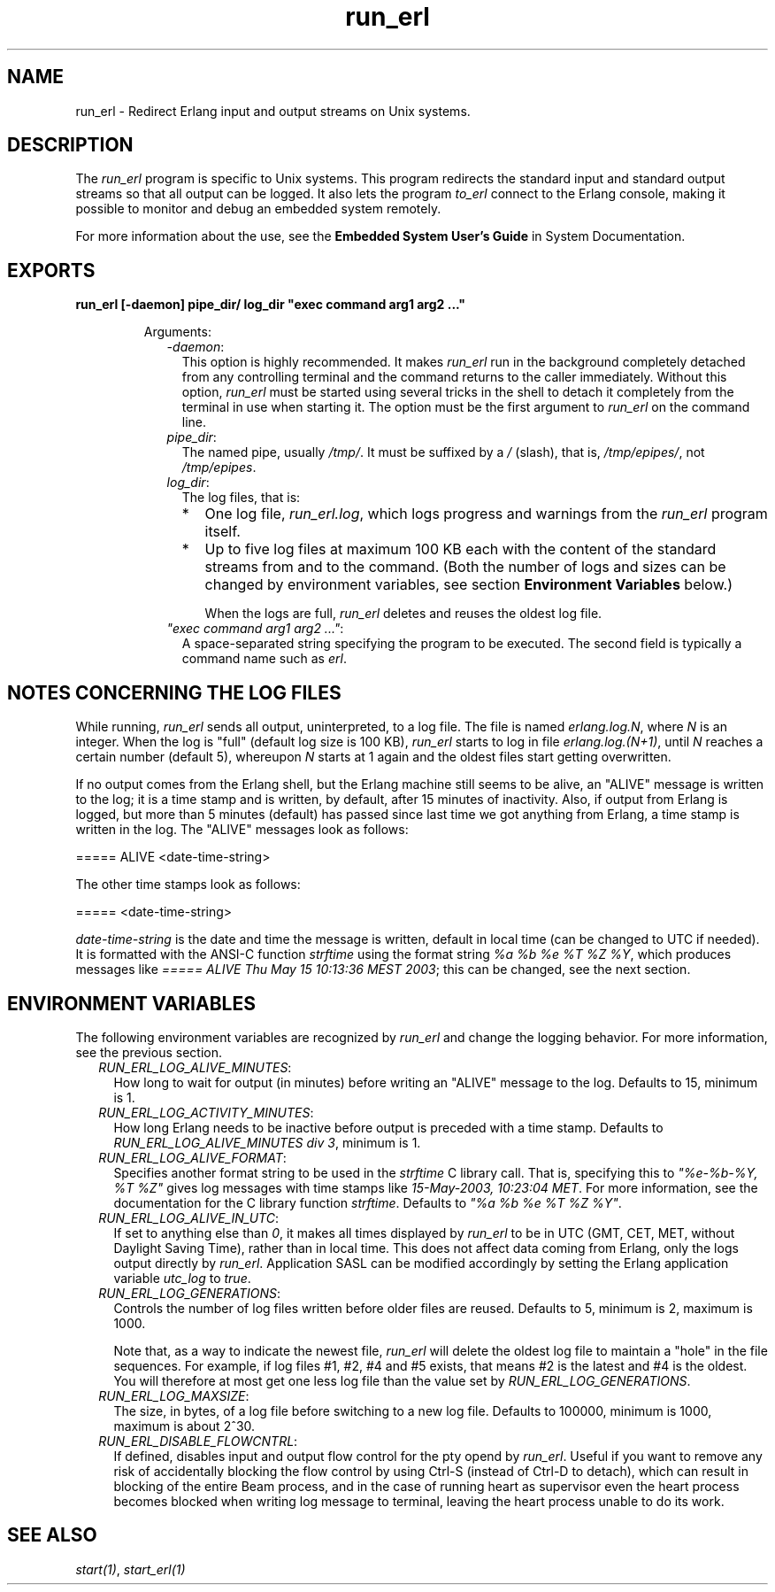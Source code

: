 .TH run_erl 1 "erts 10.0.2" "Ericsson AB" "User Commands"
.SH NAME
run_erl \- Redirect Erlang input and output streams on Unix systems.
.SH DESCRIPTION
.LP
The \fIrun_erl\fR\& program is specific to Unix systems\&. This program redirects the standard input and standard output streams so that all output can be logged\&. It also lets the program \fIto_erl\fR\& connect to the Erlang console, making it possible to monitor and debug an embedded system remotely\&.
.LP
For more information about the use, see the \fB Embedded System User\&'s Guide\fR\& in System Documentation\&.
.SH EXPORTS
.LP
.B
run_erl [-daemon] pipe_dir/ log_dir "exec command arg1 arg2 \&.\&.\&."
.br
.RS
.LP
Arguments:
.RS 2
.TP 2
.B
\fI-daemon\fR\&:
This option is highly recommended\&. It makes \fIrun_erl\fR\& run in the background completely detached from any controlling terminal and the command returns to the caller immediately\&. Without this option, \fIrun_erl\fR\& must be started using several tricks in the shell to detach it completely from the terminal in use when starting it\&. The option must be the first argument to \fIrun_erl\fR\& on the command line\&.
.TP 2
.B
\fIpipe_dir\fR\&:
The named pipe, usually \fI/tmp/\fR\&\&. It must be suffixed by a \fI/\fR\& (slash), that is, \fI/tmp/epipes/\fR\&, not \fI/tmp/epipes\fR\&\&.
.TP 2
.B
\fIlog_dir\fR\&:
The log files, that is:
.RS 2
.TP 2
*
One log file, \fIrun_erl\&.log\fR\&, which logs progress and warnings from the \fIrun_erl\fR\& program itself\&.
.LP
.TP 2
*
Up to five log files at maximum 100 KB each with the content of the standard streams from and to the command\&. (Both the number of logs and sizes can be changed by environment variables, see section \fBEnvironment Variables\fR\& below\&.)
.RS 2
.LP
When the logs are full, \fIrun_erl\fR\& deletes and reuses the oldest log file\&.
.RE
.LP
.RE

.TP 2
.B
\fI"exec command arg1 arg2 \&.\&.\&."\fR\&:
A space-separated string specifying the program to be executed\&. The second field is typically a command name such as \fIerl\fR\&\&.
.RE
.RE
.SH "NOTES CONCERNING THE LOG FILES"

.LP
While running, \fIrun_erl\fR\& sends all output, uninterpreted, to a log file\&. The file is named \fIerlang\&.log\&.N\fR\&, where \fIN\fR\& is an integer\&. When the log is "full" (default log size is 100 KB), \fIrun_erl\fR\& starts to log in file \fIerlang\&.log\&.(N+1)\fR\&, until \fIN\fR\& reaches a certain number (default 5), whereupon \fIN\fR\& starts at 1 again and the oldest files start getting overwritten\&.
.LP
If no output comes from the Erlang shell, but the Erlang machine still seems to be alive, an "ALIVE" message is written to the log; it is a time stamp and is written, by default, after 15 minutes of inactivity\&. Also, if output from Erlang is logged, but more than 5 minutes (default) has passed since last time we got anything from Erlang, a time stamp is written in the log\&. The "ALIVE" messages look as follows:
.LP
.nf

===== ALIVE <date-time-string>    
.fi
.LP
The other time stamps look as follows:
.LP
.nf

===== <date-time-string>    
.fi
.LP
\fIdate-time-string\fR\& is the date and time the message is written, default in local time (can be changed to UTC if needed)\&. It is formatted with the ANSI-C function \fIstrftime\fR\& using the format string \fI%a %b %e %T %Z %Y\fR\&, which produces messages like \fI===== ALIVE Thu May 15 10:13:36 MEST 2003\fR\&; this can be changed, see the next section\&.
.SH "ENVIRONMENT VARIABLES"

.LP
The following environment variables are recognized by \fIrun_erl\fR\& and change the logging behavior\&. For more information, see the previous section\&.
.RS 2
.TP 2
.B
\fIRUN_ERL_LOG_ALIVE_MINUTES\fR\&:
How long to wait for output (in minutes) before writing an "ALIVE" message to the log\&. Defaults to 15, minimum is 1\&.
.TP 2
.B
\fIRUN_ERL_LOG_ACTIVITY_MINUTES\fR\&:
How long Erlang needs to be inactive before output is preceded with a time stamp\&. Defaults to \fIRUN_ERL_LOG_ALIVE_MINUTES div 3\fR\&, minimum is 1\&.
.TP 2
.B
\fIRUN_ERL_LOG_ALIVE_FORMAT\fR\&:
Specifies another format string to be used in the \fIstrftime\fR\& C library call\&. That is, specifying this to \fI"%e-%b-%Y, %T %Z"\fR\& gives log messages with time stamps like \fI15-May-2003, 10:23:04 MET\fR\&\&. For more information, see the documentation for the C library function \fIstrftime\fR\&\&. Defaults to \fI"%a %b %e %T %Z %Y"\fR\&\&.
.TP 2
.B
\fIRUN_ERL_LOG_ALIVE_IN_UTC\fR\&:
If set to anything else than \fI0\fR\&, it makes all times displayed by \fIrun_erl\fR\& to be in UTC (GMT, CET, MET, without Daylight Saving Time), rather than in local time\&. This does not affect data coming from Erlang, only the logs output directly by \fIrun_erl\fR\&\&. Application SASL can be modified accordingly by setting the Erlang application variable \fIutc_log\fR\& to \fItrue\fR\&\&.
.TP 2
.B
\fIRUN_ERL_LOG_GENERATIONS\fR\&:
Controls the number of log files written before older files are reused\&. Defaults to 5, minimum is 2, maximum is 1000\&.
.RS 2
.LP
Note that, as a way to indicate the newest file, \fIrun_erl\fR\& will delete the oldest log file to maintain a "hole" in the file sequences\&. For example, if log files #1, #2, #4 and #5 exists, that means #2 is the latest and #4 is the oldest\&. You will therefore at most get one less log file than the value set by \fIRUN_ERL_LOG_GENERATIONS\fR\&\&.
.RE
.TP 2
.B
\fIRUN_ERL_LOG_MAXSIZE\fR\&:
The size, in bytes, of a log file before switching to a new log file\&. Defaults to 100000, minimum is 1000, maximum is about 2^30\&.
.TP 2
.B
\fIRUN_ERL_DISABLE_FLOWCNTRL\fR\&:
If defined, disables input and output flow control for the pty opend by \fIrun_erl\fR\&\&. Useful if you want to remove any risk of accidentally blocking the flow control by using Ctrl-S (instead of Ctrl-D to detach), which can result in blocking of the entire Beam process, and in the case of running heart as supervisor even the heart process becomes blocked when writing log message to terminal, leaving the heart process unable to do its work\&.
.RE
.SH "SEE ALSO"

.LP
\fB\fIstart(1)\fR\&\fR\&, \fB\fIstart_erl(1)\fR\&\fR\&